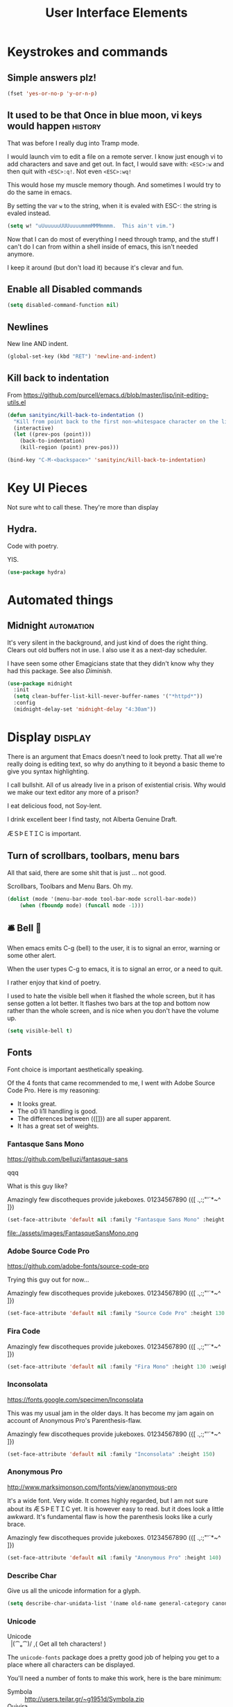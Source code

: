 #+Title: User Interface Elements
* Keystrokes and commands
** Simple answers plz!
#+begin_src emacs-lisp 
(fset 'yes-or-no-p 'y-or-n-p)
#+end_src

** It used to be that Once in blue moon, vi keys would happen  :history:
   That was before I really dug into Tramp mode.

   I would launch vim to edit a file on a remote server.  I know just
   enough vi to add characters and save and get out.  In fact, I would
   save with: ~<ESC>:w~ and then quit with ~<ESC>:q!~.  Not even
   ~<ESC>:wq!~

   This would hose my muscle memory though.  And sometimes I would try
   to do the same in emacs.

   By setting the var ~w~ to the string, when it is evaled with ESC-:
   the string is evaled instead.

#+begin_src emacs-lisp :tangle no
  (setq w! "uUuuuuuUUUuuuummmMMMmmmm.  This ain't vim.")
#+end_src

   Now that I can do most of everything I need through tramp, and the
   stuff I can't do I can from within a shell inside of emacs, this
   isn't needed anymore.

   I keep it around (but don't load it) because it's clevar and fun.

** Enable all Disabled commands
#+begin_src emacs-lisp 
(setq disabled-command-function nil)
#+end_src

** Newlines
   New line AND indent. 

#+begin_src emacs-lisp 
(global-set-key (kbd "RET") 'newline-and-indent)
#+end_src

** Kill back to indentation

   From https://github.com/purcell/emacs.d/blob/master/lisp/init-editing-utils.el

#+begin_src emacs-lisp 
(defun sanityinc/kill-back-to-indentation ()
  "Kill from point back to the first non-whitespace character on the line."
  (interactive)
  (let ((prev-pos (point)))
    (back-to-indentation)
    (kill-region (point) prev-pos)))

(bind-key "C-M-<backspace>" 'sanityinc/kill-back-to-indentation)

#+end_src
* Key UI Pieces
  Not sure wht to call these.  They're more than display
** Hydra.

   Code with poetry.

   YIS.
  
 #+begin_src emacs-lisp 
 (use-package hydra)
 #+end_src


* Automated things
** Midnight  :automation:
   It's very silent in the background, and just kind of does the right thing.  Clears out old buffers not in use.  I also use it as a next-day scheduler.
 
   I have seen some other Emagicians state that they didn't know why they had this package. See also [[*Diminish][Diminish]].

#+begin_src emacs-lisp 
(use-package midnight
  :init
  (setq clean-buffer-list-kill-never-buffer-names '("*httpd*"))
  :config
  (midnight-delay-set 'midnight-delay "4:30am"))
#+end_src

* Display   :display:

There is an argument that Emacs doesn't need to look pretty.  That all we're really doing is editing text, so why do anything to it beyond a basic theme to give you syntax highlighting.

I call bullshit.  All of us already live in a prison of existential crisis.  Why would we make our text editor any more of a prison?

I eat delicious food, not Soy-lent.

I drink excellent beer I find tasty, not Alberta Genuine Draft. 

ÆＳÞＥTＩC is important.

** Turn of scrollbars, toolbars, menu bars

All that said, there are some shit that is just ... not good.

Scrollbars, Toolbars and Menu Bars. Oh my.

#+begin_src emacs-lisp 
(dolist (mode '(menu-bar-mode tool-bar-mode scroll-bar-mode))
    (when (fboundp mode) (funcall mode -1)))
#+end_src

** 🛎 Bell 🔔
   When emacs emits C-g (bell) to the user, it is to signal an error,
   warning or some other alert.

   When the user types C-g to emacs, it is to signal an error, or a
   need to quit.

   I rather enjoy that kind of poetry.

   I used to hate the visible bell when it flashed the whole screen,
   but it has sense gotten a lot better.  It flashes two bars at the
   top and bottom now rather than the whole screen, and is nice when
   you don't have the volume up.

#+begin_src emacs-lisp 
(setq visible-bell t)
#+end_src

** Fonts

   Font choice is important aesthetically speaking. 

   Of the 4 fonts that came recommended to me, I went with Adobe Source Code Pro.  Here is my reasoning:

   - It looks great.
   - The o0 li1I handling is good.
   - The differences between ({[]}) are all super apparent.
   - It has a great set of weights.

*** Fantasque Sans Mono
https://github.com/belluzj/fantasque-sans

qqq

What is this guy like?

Amazingly few discotheques provide jukeboxes.
01234567890 ({[ .,:;"'`*~^ ]}) 

#+begin_src emacs-lisp 
(set-face-attribute 'default nil :family "Fantasque Sans Mono" :height 170 :weight 'normal)
#+end_src

file:./assets/images/FantasqueSansMono.png
 
*** Adobe Source Code Pro
https://github.com/adobe-fonts/source-code-pro 

Trying this guy out for now…

Amazingly few discotheques provide jukeboxes.
01234567890 ({[ .,:;"'`*~^ ]}) 

[[file:assets/images/AdobeSourceCodePro.png]]

#+begin_src emacs-lisp 
(set-face-attribute 'default nil :family "Source Code Pro" :height 130 :weight 'normal)
#+end_src

*** Fira Code 

Amazingly few discotheques provide jukeboxes. 
01234567890 ({[ .,:;"'`*~^ ]}) 

[[file:assets/images/FiraCode.png]]

#+begin_src emacs-lisp :tangle no
(set-face-attribute 'default nil :family "Fira Mono" :height 130 :weight 'normal)
#+end_src

*** Inconsolata
[[https://fonts.google.com/specimen/Inconsolata]]

This was my usual jam in the older days.  It has become my jam again
on account of Anonymous Pro's Parenthesis-flaw.

Amazingly few discotheques provide jukeboxes.
01234567890 ({[ .,:;"'`*~^ ]}) 

[[file:assets/images/Inconsolata.png]]


#+begin_src emacs-lisp :tangle no
(set-face-attribute 'default nil :family "Inconsolata" :height 150)
#+end_src

*** Anonymous Pro
http://www.marksimonson.com/fonts/view/anonymous-pro

It's a wide font.  Very wide.  It comes highly regarded, but I am not
sure about its ÆＳÞＥTＩC yet. It is however easy to read. but it
does look a little awkward.  It's fundamental flaw is how the
parenthesis looks like a curly brace.

Amazingly few discotheques provide jukeboxes.
01234567890 ({[ .,:;"'`*~^ ]}) 

[[file:assets/images/AnonymousPro.png]]

#+begin_src emacs-lisp :tangle no
(set-face-attribute 'default nil :family "Anonymous Pro" :height 140)
#+end_src

*** Describe Char
   Give us all the unicode information for a glyph.
#+begin_src emacs-lisp 
(setq describe-char-unidata-list '(name old-name general-category canonical-combining-class bidi-class decomposition decimal-digit-value digit-value numeric-value mirrored uppercase lowercase titlecase))
#+end_src

*** Unicode
#+begin_verse
Unicode
  |(⁀ₒ⁀)/    ,(   Get all teh characters! )
#+end_verse

The ~unicode-fonts~ package does a pretty good job of helping you get to a place where all characters can be displayed.  

You'll need a number of fonts to make this work, here is the bare minimum:
- Symbola :: http://users.teilar.gr/~g1951d/Symbola.zip
- Quivira :: http://www.quivira-font.com/files/Quivira.ttf
- Dejavu Sans :: http://sourceforge.net/projects/dejavu/files/dejavu/2.35/dejavu-fonts-ttf-2.35.tar.bz2
- Noto Sans :: https://github.com/googlei18n/noto-fonts/blob/master/hinted/NotoSans-Regular.ttc?raw=true
- Noto Sans Symbols :: https://github.com/googlei18n/noto-fonts/blob/master/unhinted/NotoSansSymbols-Regular.ttf?raw=true

Really though, the key here is being able to get all the emoji.

The secret sauce to making sure to get all the emoji is ~(setq unicode-fonts-ignore-overrides t)~

#+begin_verse
  👯 ,( Get all teh Emoji! )
#+end_verse

#+begin_src emacs-lisp 
(defun add-emoji-to-unicode-block (block-name)
  (let ((block (assoc block-name unicode-fonts-block-font-mapping)))
    (setf (cdr block) (list (cons "Apple Color Emoji" (cadr block))))))

(use-package unicode-fonts
  :demand
  :init
  (setq unicode-fonts-skip-fonts nil)
  (setq unicode-fonts-ignore-overrides t)
  (use-package persistent-soft :demand)
  :config
  (add-emoji-to-unicode-block "Enclosed Ideographic Supplement")
  (add-emoji-to-unicode-block "Miscellaneous Symbols")
  (add-emoji-to-unicode-block "Miscellaneous Symbols and Arrows")
  (add-emoji-to-unicode-block "Miscellaneous Technical")
  (add-emoji-to-unicode-block "Supplemental Symbols and Pictographs")
  (unicode-fonts-setup))
#+end_src

** Ansi Color

   ARGH, we were so close to getting away from this until hipsters brought it all back again.

   Thanks Obama.  [[mn:2][file:assets/images/YouAreWelcome.jpg]]

#+begin_src emacs-lisp 
(require 'ansi-color)
#+end_src

** Maximize primary window

   This seems to be the best way to get emacs to be maximized on the primary display in a multi monitor setup on OS X.  I want emacs maximized on a single monitor, and not to create it's own OS X screen.

   You'd think that as an old Amiga head I'd enjoy the screen handling of OS X, but it just seems really clunky.  It doesn't have the same charm as the Other Raster Port.

#+begin_src emacs-lisp 
(setq default-frame-parameters '((fullscreen . maximized)))
(defun emagician/full-screen ()
  "Fullscreen mode!"
  (interactive)
  (modify-frame-parameters nil '((fullscreen . maximized))))
(emagician/full-screen)
#+end_src

** Soft Word Wrap / Visual Line Mode

   "Visual Line Mode" is probably the worst name ever.  

   I prefer movement and killing via logical lines, not visual lines. 

   Also, Indicators Plz!

   Thanks to Wasamasa[fn:3] for the funk of using ~(setcdr)~ on the map.  Brilliant.
#+begin_src emacs-lisp 
(setcdr visual-line-mode-map nil)
(setq visual-line-fringe-indicators t)
(setq line-move-visual nil)
(global-visual-line-mode 1)
#+end_src

** Frame titles
   Shamelessly snarfed from bbatsov.

   Shows either the full file path or buffer name, and the name of the process when available.  

#+begin_src emacs-lisp 
(setq frame-title-format
      '(""
        invocation-name
        "  -|-+-|-  "
        (:eval (if (buffer-file-name)
                   (abbreviate-file-name (buffer-file-name))
                 "%b"))
        (:eval (when (get-buffer-process (current-buffer))
                 (format "[%s]" (process-name (get-buffer-process (current-buffer))))))))
#+end_src

** Modeline
The modeline should show as much information as required, in as small a space as possible.  I am a too-much-info kinda guy.  It's a sickness.
*** Basics
#+begin_src emacs-lisp 
(setq column-number-mode t)
(setq line-number-mode t)
#+end_src

*** Diminish

    I am not sure if it is Author: Will Mengarini, or Maintainer:
    Martin Yrjölä who came up with this, but it is the most poetic
    commentary in any lisp file I have seen so far:

#+begin_src emacs-lisp :tangle no
;; When we diminish a mode, we are saying we want it to continue doing its
;; work for us, but we no longer want to be reminded of it.  It becomes a
;; night worker, like a janitor; it becomes an invisible man; it remains a
;; component, perhaps an important one, sometimes an indispensable one, of
;; the mechanism that maintains the day-people's world, but its place in
;; their thoughts is diminished, usually to nothing.  As we grow old we
;; diminish more and more such thoughts, such people, usually to nothing.

;; "The wise man knows that to keep under is to endure."  The diminished
;; often come to value their invisibility.  We speak--speak--of "the strong
;; silent type", but only as a superficiality; a stereotype in a movie,
;; perhaps, but even if an acquaintance, necessarily, by hypothesis, a
;; distant one.  The strong silent type is actually a process.  It begins
;; with introspection, continues with judgment, and is shaped by the
;; discovery that these judgments are impractical to share; there is no
;; appetite for the wisdom of the self-critical among the creatures of
;; material appetite who dominate our world.  Their dominance's Darwinian
;; implications reinforce the self-doubt that is the germ of higher wisdom.
;; The thoughtful contemplate the evolutionary triumph of the predator.
;; Gnostics deny the cosmos could be so evil; this must all be a prank; the
;; thoughtful remain silent, invisible, self-diminished, and discover,
;; perhaps at first in surprise, the freedom they thus gain, and grow strong.
#+end_src

So yeah.  It's a great mode to have around, but there's that too.

#+begin_src emacs-lisp 
(use-package diminish)
(diminish 'visual-line-mode "↩️ ")

(use-package autorevert
  :diminish (auto-revert-mode . "🔂 "))
#+end_src

*** Nyan mode
Nyan mode conveys information.  It's also Cute AF. 
#+begin_src emacs-lisp 
(use-package nyan-mode
  :init
  (setq nyan-wavy-trail t)
  (setq nyan-bar-length 10)
  (setq nyan-animate-nyancat t))
#+end_src

*** Turn on column and line numbers; file size
#+begin_src emacs-lisp 
(column-number-mode 1)
(line-number-mode 1)
(size-indication-mode t)
#+end_src

*** The EMagician powerline theme
Inludes Nyan cat powers.

This theme is a beast.  I don't like it.  I love how it looks visually, but I hate how it looks in code. 
#+begin_src emacs-lisp 
(defun emagician/powerline-theme ()
  "Setup the default mode-line."
  (interactive)
  (setq-default mode-line-format
                '("%e"
                  (:eval
                   (let* ((active (powerline-selected-window-active))
                          (mode-line-buffer-id (if active 'mode-line-buffer-id 'mode-line-buffer-id-inactive))
                          (mode-line (if active 'mode-line 'mode-line-inactive))
                          (face1 (if active 'powerline-active1 'powerline-inactive1))
                          (face2 (if active 'powerline-active2 'powerline-inactive2))
                          (separator-left (intern (format "powerline-%s-%s"
                                                          (powerline-current-separator)
                                                          (car powerline-default-separator-dir))))
                          (separator-right (intern (format "powerline-%s-%s"
                                                           (powerline-current-separator)
                                                           (cdr powerline-default-separator-dir))))
                          (lhs (list (powerline-raw "%*" mode-line 'l)
                                     (powerline-buffer-size mode-line 'l)
                                     (powerline-buffer-id mode-line-buffer-id 'l)
                                     (powerline-raw " ")
                                     (funcall separator-left mode-line face1)
                                     (powerline-narrow face1 'l)
                                     (powerline-vc face1)))
                          (rhs (list (powerline-raw global-mode-string face1 'r)
                                     (powerline-raw "%4l" face1 'r)
                                     (powerline-raw ":" face1)
                                     (powerline-raw "%3c" face1 'r)
                                     (funcall separator-right face1 mode-line)
                                     (powerline-raw " ")
                                     (powerline-raw "%6p" mode-line 'r)
                                     (powerline-hud face2 face1)))
                          (center (list (powerline-raw " " face1)
                                        (funcall separator-left face1 face2)
                                        (when (and (boundp 'erc-track-minor-mode) erc-track-minor-mode)
                                          (powerline-raw erc-modified-channels-object face2 'l))
                                        (powerline-major-mode face2 'l)
                                        (powerline-process face2)
                                        (powerline-raw " :" face2)
                                        (powerline-minor-modes face2 'l)
                                        (powerline-raw " " face2)
                                        (funcall separator-right face2 mode-line)
                                        (powerline-raw " " mode-line)
                                        (nyan-create)
                                        (funcall separator-right mode-line face2)
                                        (powerline-raw " " face2)
                                        (funcall separator-right face2 face1))))
                     (concat (powerline-render lhs)
                             (powerline-fill-center face1 (/ (powerline-width center) 2.0))
                             (powerline-render center)
                             (powerline-fill face1 (powerline-width rhs))
                             (powerline-render rhs)))))))
#+end_src
*** The Separator 
     Available Separators are:
  - alternate :: spikey and blurry
  - 🟏 arrow :: Nice. What it says on the tin too.
  - arrow-fade :: Burry arrow. Not so nice. 
  - bar :: Blurry and boring
  - 🟏 brace :: What it {says} on the tin.
  - 🟏 butt :: Looks sexy.  Seriously.
  - 🟏 chamfer :: Looks circuity-cool
  - contour :: A bit spikey
  - 🟏 curve :: Round butt. 
  - 🟏 rounded :: Like a rounded chamfer
  - 🟏 roundstub :: Like a round butt.
  - wave :: contour backwards
  - 🟏 zigzag :: Zig-Zag
  - utf-8 :: Arrow with utf8 chars?

#+begin_src emacs-lisp 
(defun emagician/powerline-separator (&optional random-state)
  "Sets the powerline separator to a random one that is cool."
  (let ((r-state (or random-state
                     (make-random-state t)))
        (faves '(arrow brace butt chamfer curve rounded roundstub zigzag))
        (day-of-year (string-to-number (format-time-string "%j"))))
    (nth (% day-of-year
            (length faves))
         faves)))

(defun emagician/set-random-powerline-separator ()
  "Set the powerline separator to something randomly cool"
  (setq powerline-default-separator (emagician/powerline-separator)))

(use-package powerline
             :demand
             :init
             (emagician/set-random-powerline-separator)
             (emagician/powerline-theme)
             (add-hook 'midnight-mode 'emagician/set-random-powerline-separator))
#+end_src

*** Smart Mode Line                                                                       :disabled:
    Not sure that this adds anything
#+begin_src  emacs-lisp :tangle no
(emagician/expect-package 'smart-mode-line)
#+end_src

** Echo Area
   This changes the size of the echo area.

#+begin_src emacs-lisp 
(with-current-buffer " *Echo Area 0*" (face-remap-add-relative 'default '(:height 2.0)))
(with-current-buffer " *Echo Area 1*" (face-remap-add-relative 'default '(:height 2.0)))
#+end_src

** Cursor Info
   There are a few ways to change the cursor: blinking, shape and
   color.  Basically this gives us three different dimensions of
   information available to us.

*** Dimension 1: File status
  - light blue :: no file or process attached
  - dark blue :: process attached
  - yellow :: read only
  - red :: Important (SSH to production server, etc)
  - grey :: file visited

*** Dimention 2: Modal Editing
   - overwrite :: hollow box
   - 'normal' :: line
   - god mode :: Horizontal cursor

*** Code
#+name: cursor-status
#+begin_src emacs-lisp 
;; Change cursor color according to mode
(defvar emagician/set-cursor-color-color "")
(defvar emagician/set-cursor-color-type nil)
(defvar emagician/set-cursor-color-buffer "")
(defvar-local emagician/dangerous-buffer nil)

(defun emagician/set-cursor-color-according-to-mode ()
  "change cursor color according to some minor modes."
  ;; set-cursor-color is somewhat costly, so we only call it when needed:
  (let ((color (cond
                (emagician/dangerous-buffer "red")
                ((comint-check-proc (current-buffer)) "blue")
                (buffer-read-only "white")
                ((not (equal buffer-file-name nil)) "grey50")
                (t "cyan")))
        (type (cond
               ((and (boundp 'god-local-mode) god-local-mode) '(hbar . 7))
               (overwrite-mode 'hollow)
               (t '(bar . 2)))))
    (unless (and
             (string= color emagician/set-cursor-color-color)
             (equal type emagician/set-cursor-color-type)
             (string= (buffer-name) emagician/set-cursor-color-buffer))
      (set-cursor-color (setq emagician/set-cursor-color-color color))
      (setq cursor-type (setq emagician/set-cursor-color-type type))
      (setq emagician/set-cursor-color-buffer (buffer-name)))))

(add-hook 'post-command-hook 'emagician/set-cursor-color-according-to-mode)
#+end_src

#+begin_src emacs-lisp 
(ert-deftest eamagician/set-cursor-dangerous-buffer-test ()
  (let ((emagician/dangerous-buffer t))
    (emagician/set-cursor-color-according-to-mode)
    (should (equal emagician/set-cursor-color-color "red")))
  (let ((emagician/dangerous-buffer nil))
    (emagician/set-cursor-color-according-to-mode)
    (should-not (equal emagician/set-cursor-color-color "red"))))
#+end_src

*** Command to mark the current buffer dangerous
#+begin_src emacs-lisp 
(defun emagician/make-buffer-dangerous ()
  "Marks the current buffer dangerous"
  (interactive)
  (setq emagician/dangerous-buffer t))
#+end_src


** Highlight Line
#+begin_src emacs-lisp 
(global-hl-line-mode 1)
#+end_src

** Beacon 

Similar to highlight line.  Does a nice visual ping.  An under-rated package if you ask me.  As a UI guy this is the kind of interface I appreciate.

#+begin_src emacs-lisp 
(use-package beacon
  :demand
  :config
  (beacon-mode 1)
  (add-hook 'beacon-blink 'focus-in-hook t))  ; I don't think this works under OSX. Sad.
#+end_src



** Show Empty lines
#+begin_src emacs-lisp 
(setq indicate-empty-lines t)
#+end_src

** Show Whitespace with fill-column-indicator                                            :deactived:
   I was initially using fill-column-indicator, but that turned out to
   be kinda buggy.   It looks  It would hose org exports and also whack
   visual-line-mode.

   See [[file:Programming.org::*Show%20whitespace][Show whitespace in Programming.org]]

#+begin_src emacs-lisp :tangle no
(use-package fill-column-indicator
  :init
  (setq fci-rule-width 1)
  (setq fci-rule-column 81)
  (define-globalized-minor-mode global-fci-mode fci-mode (lambda () (fci-mode 1)))
  (global-fci-mode 1))
#+end_src

** Themes
*** Base theme: Moe, Moe, Kyun!
   This theme is my favorite so far.  It's got good color choices and it's nice and dark.

**** Set up different colors for different days

     The colors are:

     | Day       | apsect      | Color   | ☰  |
     |-----------+-------------+---------+---|
     | Sunday    | Benevolence | yellow  | 🌞 |
     | Monday    | Reverence   | blue    | 🌚 |
     | Tuesday   | Courage     | red     | ♂ |
     | Wednesday | Honesty     | cyan    | ☿ |
     | Thursday  | Rectitude   | green   | ♃ |
     | Friday    | Honour      | magenta | ♀ |
     | Saturday  | Loyalty     | b/w     | ♄ |

     Note that at this point the 7 day cycle of days beats against the 8 day cycle of good modelines, see [[*The Separator][The Separator]] of the modeline.


#+begin_src emacs-lisp 
(defun emagician/get-moe-color-for-day (&optional day)
  (when (null day)
    (setq day (nth 6 (decode-time))))
  (case day
    ((0) 'yellow)
    ((1) 'blue)
    ((2) 'red)
    ((3) 'cyan)
    ((4) 'green)
    ((5) 'magenta)
    ((6) 'w/b)))

(ert-deftest emagician/color-check ()
  (should (equal (emagician/get-moe-color-for-day 1)
                 'blue))
  (should (equal (emagician/get-moe-color-for-day 5)
                 'magenta))
  (should (member (emagician/get-moe-color-for-day)
                  '(yellow blue red cyan green magenta w/b))))
#+end_src


**** Main setup

   The theme needs to be loaded after powerline to work.
#+begin_src emacs-lisp  
(use-package moe-theme
  :init
  (setq moe-theme-highlight-buffer-id t)
  :config
  (emagician/defhook update-moe-color midnight-hook
    (moe-theme-set-color (emagician/get-moe-color-for-day))
    (emagician/powerline-theme))
  (moe-theme-set-color (emagician/get-moe-color-for-day))
  (moe-dark)
  (powerline-moe-theme)
  (emagician/powerline-theme)
  (powerline-reset)
)
#+end_src


*** Org Beautify
    Load from our bad self!
#+begin_src emacs-lisp 
  (add-to-list 'custom-theme-load-path (expand-file-name "themes/org-beautify-theme/" emagician/dir))
  (load-theme 'org-beautify t)
#+end_src

** Digit Groups                                                                        :deactivated:
   Currently a little buggy, completely overrides my theme. 

   Group Numbers together into thousands, millions, billions.

   10000000000

   Looks like this:

#+BEGIN_EXAMPLE
   10000000000
   --   ---
#+END_EXAMPLE

#+begin_src emacs-lisp :tangle no
(use-package digit-groups
  :demand
  :init
  (digit-groups-global-mode 1))
#+end_src

** TODO All the Icons?
   https://github.com/domtronn/all-the-icons.El
* Editing
** UTF-8 Enforcement
  I've kept a version of this since 2006.

#+begin_src emacs-lisp
(prefer-coding-system 'utf-8)
(set-default-coding-systems 'utf-8)
(set-terminal-coding-system 'utf-8)
(set-keyboard-coding-system 'utf-8)
#+end_src

** The Mark
*** Transient mark mode

  For now Transient Mark mode is just turned off.  I don't like
  transients.

  Seriously though, the reason why I like not having transient mark
  mode is that I have gotten into the habit of dropping marks and
  using the mark ring.  I also use the mark for nagivation, and having
  transient mark mode on messes with my workflow.

  If you are opposite, then let me know (file a bug report:
  https://github.com/jonnay/emagicians-starter-kit/issues/new) and
  I'll fix the emagicians kit so that transient mark mode can be
  easily activated.

#+begin_src emacs-lisp
  (transient-mark-mode -1)
#+end_src

  Or with it on?

#+begin_src emacs-lisp 
(transient-mark-mode 1)
#+end_src

*** Show Marks   :learn-me:
#+begin_src emacs-lisp
(use-package show-marks)
#+end_src

** Multiple Cursors                                                                           :bind:

   Note that this is a great example of building your own custom
   keymap and using it with use-package.[fn:2]

#+begin_src emacs-lisp
(use-package multiple-cursors
  :init
  (define-prefix-command 'emagician/mc-keymap)
  :bind-keymap (("C-S-c" . emagician/mc-keymap))
  :bind (:map emagician/mc-keymap
              ("e" . mc/edit-lines)
              ("n" . mc/mark-next-like-this)
              ("p" . mc/mark-previous-like-this)
              (")" . mc/mark-next-symbol-like-this)
              ("(" . mc/mark-prev-symbol-like-this)
              ("h" . mc/mark-all-like-this)
              ("s" . mc/mark-all-in-region)
              ("f" . mc/unmark-next-like-this)
              ("F" . mc/skip-to-next-like-this)
              ("b" . mc/unmark-previous-like-this)
              ("B" . mc/skip-to-previous-like-this)))
#+end_src

** Killing and Yanking
   Having a big kill ring is very helpful.  It's searchable by helm.

#+begin_src emacs-lisp
(setq kill-ring-max 120)
#+end_src

   Also, the system clipboard is a must have.

#+begin_src emacs-lisp
(setq save-interprogram-paste-before-kill t)
#+end_src

   Allow Read-only killing.  Being able to throw chunks of a read-only buffer is so powerful.  It's one of the things I love about emacs.

The Power of plain text.

#+begin_src emacs-lisp
(setq kill-read-only-ok t)
#+end_src

Kill-whole-line just blew chunks for me.  REALLY blew chunks.

#+begin_src emacs-lisp
(setq kill-whole-line nil)
#+end_src

*** Volatile Highlights
   Shows what changed through undo, yank etc. commands

#+begin_src emacs-lisp
  (use-package volatile-highlights
    :diminish ""
    :init
    (volatile-highlights-mode t))
#+end_src

*** Swap
Found from Stackoverflow.  Thank you jcubic and legoscia.[fn:1]

#+begin_src emacs-lisp
(defun swap-region-with-kill (&optional arg)
  "replace selected text with the one from kill ring"
  (interactive "*P")
  (backward-delete-char (- (point) (mark)))
  (yank arg))
#+end_src

*** kill-buffer-file-name
    I use this all the time.

#+begin_src emacs-lisp
  (defun kill-buffer-file-name ()
    "Show current buffer's filename in the echo area and add it to the kill ring."
    (interactive)
    (let ((buffer-file-name (buffer-file-name)))
      (if (null buffer-file-name)
          (message "Buffer %s is not associated with a file." (buffer-name))
        (message "%s" (kill-new buffer-file-name)))))
#+end_src

#+begin_src emacs-lisp
    (defun kill-buffer-file-basename ()
      "Show the buffers base name in the echo area and add it to the kill ring."
      (interactive)
      (let ((bufer-file-name (buffer-file-name)))
        (if (not (null buffer-file-name))
            (message "%s" (kill-new (file-name-nondirectory buffer-file-name)))
          (error "Buffer %s is not associated with a file" (buffer-name)))))
#+end_src

** Snippets

   See also [[./Snippets.org]] for the actual Snippets.

   Set the snippet dir.

#+begin_src emacs-lisp 
(use-package yasnippet
  :diminish ""
  :init
  (setq yas-snippet-dirs `(,(emagician/expect-dir "assets/snippets")))
  (setq yas-trigger-key nil)
  (add-hook 'text-mode-hook 'yas-minor-mode-on)
  :config
  (diminish 'yas-minor-mode "")
  (yas/reload-all))
#+end_src

   This rigamaroo might nit be needed anymore:

#+begin_src emacs-lisp :tangle no
 (defun yas/org-very-safe-expand ()
    (let ((yas/fallback-behavior 'return-nil)) (yas/expand)))

  (defun yas/org-setup ()
    ;; yasnippet (using the new org-cycle hooks)
    (make-variable-buffer-local 'yas/trigger-key)
    (setq yas/trigger-key [tab])
    (add-to-list 'org-tab-first-hook 'yas/org-very-safe-expand)
    (define-key yas/keymap [tab] 'yas/next-field))

  ;(add-hook 'org-mode-hook #'yas/org-setup)

#+end_src

** Completion  :completion:
*** Company Mode
#+begin_src emacs-lisp
(use-package company
  :diminish "🈺 "
  :init
  (global-company-mode)
  :bind (:map company-active-map
              (("C-n" . company-select-next)
               ("C-p" . company-select-prev)))
  :config
  (use-package company-statistics
    :config (company-statistics-mode)))
#+end_src

*** Auto Complete                                                                      :deactivated:

    It's time to switch.  AC hasn't really changed that much, and it is starting to look awful.

   *Note:* if you were looking for the AC sources for a particular language or mode, then you will want to look in those specific language/mode emagician files.

   `ac-ignore-case` is really burning me right now, so I am enabling it.

#+begin_src emacs-lisp :tangle no
(use-package auto-complete
  :demand
  :diminish ""
  :init
  (setq ac-auto-show-menu t)
  (setq ac-dwim t)
  (setq ac-use-menu-map t)
  (setq ac-ignore-case nil)
  (setq ac-quick-help-delay (+ 0.125 (/ 0.125 2)))
  (setq ac-quick-help-height 20)
  (set-default 'ac-sources
               '(ac-source-yasnippet
                 ac-source-dictionary
                 ac-source-filename
                 ac-source-files-in-current-dir
                 ac-source-words-in-buffer
                 ac-source-words-in-same-mode-buffers))
  :bind
  (:map ac-completing-map
        ("C-M-n"   . ac-next)
        ("C-M-p"   . ac-previous)
        ("<tab>"   . ac-complete)
        ("M-<ret>" . ac-help)
        ("<ret>"   . nil))

  :config
  (require 'auto-complete-config)
  (ac-config-default)
  (ac-flyspell-workaround)
  (global-auto-complete-mode t)
  (emagician/expect-dir "assets/ac-dictionaries")
  (add-to-list 'ac-dictionary-directories (expand-file-name "assets/ac-dictionaries" emagician/dir)))
#+end_src

**** Auto Complete Default Sources :tangle no
#+begin_src emacs-lisp
  (set-default 'ac-sources
               '(ac-source-yasnippet
                 ac-source-dictionary
                 ac-source-words-in-buffer
                 ac-source-words-in-same-mode-buffers))
#+end_src

** Undo
#+begin_src emacs-lisp
  (use-package undo-tree
    :diminish ""
    :init
    (setq undo-tree-enable-undo-in-region t
          undo-tree-visualizer-diff t
          undo-tree-zer-timestamps t)
    :config
    (global-undo-tree-mode))
#+end_src

*** Hydra for Undo Tree

    Thanks to g00eykabl00ey[fn:4]

#+begin_src emacs-lisp 
(defhydra hydra-undo-tree (:color yellow
                                  :hint nil
                                  )
  "
  _p_: undo  _n_: redo _s_: save _l_: load   "
  ("p"   undo-tree-undo)
  ("n"   undo-tree-redo)
  ("s"   undo-tree-save-history)
  ("l"   undo-tree-load-history)
  ("u"   undo-tree-visualize "visualize" :color blue)
  ("q"   nil "quit" :color blue))

(global-set-key (kbd "M-,") 'hydra-undo-tree/undo-tree-undo) 
#+end_src


** Spell Checking

#+name: Mo Khan
#+begin_quote
   Your Emacs has cast aspell! 
#+end_quote

#+begin_src emacs-lisp 

(use-package flyspell
  :diminish (flyspell-mode . ""))
#+end_src

* Navigating
** Scrolling
   Keep the screen position when scrolling.

  #+begin_src emacs-lisp
(setq scroll-preserve-screen-position t)
  #+end_src

** Avy                                                                                       :learn:
   Basically Acejump++.

#+begin_src emacs-lisp
(use-package avy
  :bind
  (("M-g f" . avy-goto-line)
    ("M-g h" . avy-goto-char-2)
    ("M-g i" . avy-goto-char)))
#+end_src
** Ace window jump
   - Set the keys to home-row
   - Make the ace-jump key super visible
   - Only apply to this frame

#+begin_src emacs-lisp
(use-package ace-window
  :init
  (face-spec-set
   'aw-leading-char-face
     '((t (:inherit avy-lead-face :height 3.0))))
  (setq aw-scope 'frame)
  (setq aw-keys '(?a ?s ?d ?f ?g ?h ?j ?k ?l))
  :bind
  ("C-x o" . ace-window))
#+end_src

** Save Place
   Saveplace allows emacs to remember where you were in a file.  It is handy and transparent in most cases.  Except org-mode.
#+begin_src emacs-lisp
(require 'saveplace)
(save-place-mode)
#+end_src

** Goto Last Change                                                                          :learn:
#+begin_src emacs-lisp
(use-package goto-last-change
  :bind
  ("C-x C-/" . goto-last-change))
#+end_src

** Uniquify

   Rename buffers so they are unique.

#+begin_src emacs-lisp
  (require 'uniquify)
#+end_src

** Searching
*** Default to regexp Searches
#+begin_src emacs-lisp
(global-set-key [(control s)] 'isearch-forward-regexp)
(global-set-key [(control r)] 'isearch-backward-regexp)
#+end_src

** TODO https://github.com/wasamasa/shackle 
   example: https://github.com/hlissner/.emacs.d/blob/master/core/core-popup.el
* Tramp

Tramp has a tendency to 💩 history files everywhere.   This stops it.

#+begin_src emacs-lisp
(setq tramp-histfile-override t)
#+end_src

* Saving
** Backups
   Disabling backups was a monumentally stupidly bad idea.  I shall never do it again.  I figured since I was working mostly in source control, I'd be safe.  Then I was wrong one day, and lost a very important change.

   Lesson learned.

#+begin_src emacs-lisp
(setq auto-save-default t)
#+end_src

   Set the directory to a directory in the user-emacs-directory, and then create it.

#+begin_src emacs-lisp
(setq backup-directory-alist
      `(("." . ,(emagician/expect-dir "backups" user-emacs-directory))))

(setq tramp-backup-directory-alist backup-directory-alist)
#+end_src

   Never delete any old verisons.  

   (Disk is cheap and text is tiny.)- 🐦

#+begin_src emacs-lisp 
(setq delete-old-versions -1)
#+end_src

   Even in version control.  And while were at it, lets version control backups.  
 
   (Again. Disk. Cheep.)- 🐦

#+begin_src emacs-lisp 
(setq version-control t)
(setq vc-make-backup-files t)
#+end_src

   Auto save filename translation, put everything in it's own directory.

   Also, this might fix auto-saves in tramp?

#+begin_src emacs-lisp 
(setq auto-save-file-name-transforms
      `((".*" 
         ,(emagician/expect-dir "auto-save-list"
                                user-emacs-directory)
         t)))
#+end_src

* State Management
** Server

   Server is good shit.  Lots of funk there.

#+begin_src emacs-lisp
(unless (string-equal "root" (getenv "USER"))
  (require 'server)
  (unless (server-running-p) (server-start)))
#+end_src

** Recent Files
   500 should be as enough files to handle long editing sessions at
   work, and some weekend projects as well.

#+begin_src emacs-lisp
  (require 'recentf)
  (setq recentf-max-saved-items 500)
#+end_src

** History
#+begin_quote
   Our sense of self is really our sense of history.  The I that sits behind your eye is the memories of your self.
#+end_quote

   Save all history.  This is okay because we delete duplicates.

#+begin_src emacs-lisp 
(setq history-length t)
(setq history-delete-duplicates t)
#+end_src

** Save History
#+begin_src emacs-lisp
(setq savehist-save-minibuffer-history 1)
(setq savehist-additional-variables
      '(search-ring regexp-search-ring kill-ring compile-command ))

(setq savehist-autosave-interval 60)

(savehist-mode t)
#+end_src

* Help and Discoverability                                                                    :help:
** Achievements
   Achievements are fun!  There is nothing at all wrong with exploring them.
#+begin_src emacs-lisp  :tangle no
(use-package achievements
  :demand
  :diminish "🏆 "
  :init
  (setq achievements-idle-time 300))
#+end_src

** Which Key
   More like—witch key.  Which-key is the ultimate in discoverability.  I really enjoy this package and for-stalled my install of ~god-mode~ until I was sure they could play well together.

#+begin_src emacs-lisp
(use-package which-key
  :demand
  :diminish ""
  :init
  (setq which-key-idle-delay 0.6)
  (setq which-key-is-verbose t)
  (setq which-key-min-display-lines 3)
  (setq which-key-sort-order 'which-key-local-then-key-order)
  (setq which-key-max-description-length 50)
  (setq which-key-show-remaining-keys t)
  (setq which-key-lighter "❔")
  (which-key-mode))
#+end_src

** Discover My Major   :learn-me:bind:

   ~f1~ is now a discovery prefix key.  From there you can get help on various modes.

#+begin_src emacs-lisp
(defmacro make-discovery (sym &optional mode)
  "Make a command called discover-NAME"
  (let* ((name (symbol-name sym))
         (command (intern (concat "discover-" name)))
         (mode (or mode
                   (intern (concat name "-mode")))))
    `(defun ,command ()
      ,(concat "Automagickally created by Emagicians Starter kit.\n"
               "Helps the user discover mode " (symbol-name mode))
      (interactive)
      (discover-my-mode (quote,mode)))))



(use-package discover-my-major
  :init
  (make-discovery paredit)
  (make-discovery projectile)
  (make-discovery ruby-tools)
  ;(make-discovery company)
  (bind-keys :prefix-map discovery-map
             :prefix "<f1>"
             ("<f1>" . discover-my-major)
             ("<f2>" . discover-my-mode)
             ("("    . discover-paredit)
            ; ("c"    . discover-company)
             ("p"    . discover-projectile)
             ("r"    . discover-ruby-tools)))
#+end_src

*** TODO fix Company Discovery 

** How Do I?

#+begin_src emacs-lisp 
(use-package howdoi
  :init
  (setq howdoi-display-question t)
  :bind
  (:map discovery-map
        ("?" . howdoi-query)))
#+end_src

** TODO Try out IVY instead of helm
** Helm
   I have a complicated relationship with helm.  

   - ⛥ :: On the one hand its completion mechanism just does what I expect.  Little to no fuss nor muss.
   - ⛥ :: On the other hand it's a bitch to extend and seems to have gotten very far from it's easy-to-extend Anything roots.  Case-in-point: ~M-x~ used to not only show commands, but give you actions to provide documentation for them, their source location, as well as a whole host of other things.  I miss that.

   It's still a demand package though. 
#+name: helm
#+begin_src emacs-lisp 
(use-package helm
  :demand
  :diminish (helm-mode . "")
  :init
  (global-set-key [f2] 'emagician/helm)
  (require 'helm-for-files)
  (require 'helm-config)
  (require 'helm-ring)
  (use-package helm-ls-git :demand)
  (helm-mode 1))
#+end_src

*** F2 is my super duper DWIM helper
    F2 means "I wanna do something, get somewhere."  So show me a list of everything.

#+begin_src emacs-lisp 
(defun emagician/helm ()
  "Super powered helm mode to DWIM!"
  (interactive)
  (unless (and helm-source-ls-git-status
               helm-source-ls-git)
    (setq helm-source-ls-git-status
          (helm-make-source "Git status" 'helm-ls-git-status-source
            :fuzzy-match helm-ls-git-fuzzy-match)
          helm-source-ls-git
          (helm-make-source "Git files" 'helm-ls-git-source
            :fuzzy-match helm-ls-git-fuzzy-match)))
  (unless helm-source-buffers-list
    (setq helm-source-buffers-list
          (helm-make-source "Buffers" 'helm-source-buffers)))
  (helm :sources
        '(helm-source-buffers-list
          helm-source-files-in-current-dir
          helm-source-ls-git-status
          helm-source-ls-git
          helm-source-mark-ring
          helm-source-bookmarks
          helm-source-recentf
          helm-source-register
          helm-source-buffer-not-found)))
#+end_src


**** Key binding muscle memory
     The Fix-Muscle Memory keybinding setting re-enables the "You can run the command ~foo~ with ~bar~". This is one of the annoyances with ~Helm-M-x~ for me.  

     See [[file:Lamp.org::*Fix-Muscle-Memory%20(was%20Emagician-Fix-Spell)][Fix-Muscle-Memory (was Emagician-Fix-Spell)]]

*** Show full paths
#+begin_src emacs-lisp 
(setq helm-ff-transformer-show-only-basename nil)
#+end_src
*** Extended Command, Buffer Selection, Insert, write and find files should use helm.

#+begin_src emacs-lisp
(with-eval-after-load 'helm
  (global-set-key (kbd "M-x")     'helm-M-x)
(global-set-key (kbd "C-x b") 'helm-buffers-list)
(global-set-key (kbd "C-x C-f") 'helm-find-files)
(global-set-key (kbd "M-y")     'helm-show-kill-ring))

  (setq helm-M-x-always-save-history t)
#+end_src


*** Personal Preferences
Make helm open a new window instead of taking over another.

Make it a bit nicer too.
#+begin_src emacs-lisp 
(setq helm-split-window-in-side-p t)
(setq helm-candidate-separator "──────────────────────────────")
#+end_src

*** The Helm Alternative: Ivy?
**** TODO read https://sam217pa.github.io/2016/09/13/from-helm-to-ivy/ again
**** TODO Look at https://sam217pa.github.io/2016/09/11/nuclear-power-editing-via-ivy-and-ag/
** Ivy/Council/Smex/Swiper
#+begin_src emacs-lisp 
(use-package ivy
  :demand)
#+end_src

  (global-set-key (kbd "C-s") 'swiper)
(global-set-key (kbd "M-x") 'counsel-M-x)
(global-set-key (kbd "C-x C-f") 'counsel-find-file)
(global-set-key (kbd "<f1> f") 'counsel-describe-function)
(global-set-key (kbd "<f1> v") 'counsel-describe-variable)
(global-set-key (kbd "<f1> l") 'counsel-find-library)
(global-set-key (kbd "<f2> i") 'counsel-info-lookup-symbol)
(global-set-key (kbd "<f2> u") 'counsel-unicode-char)

(global-set-key (kbd "C-c g") 'counsel-git)
(global-set-key (kbd "C-c j") 'counsel-git-grep)qqqq
(global-set-key (kbd "C-c k") 'counsel-ag)
(global-set-key (kbd "C-x l") 'counsel-locate)
(global-set-key (kbd "C-S-o") 'counsel-rhythmbox)


* God Mode
  Just starting to use god mode, not sure about it yet.

#+begin_src emacs-lisp 
(use-package god-mode
  :bind (("<escape>" . god-local-mode))
  :config
  (which-key-enable-god-mode-support))
#+end_src

** PROJECT Look at command composability a-la evil 
*** TODO Digest this: http://stackoverflow.com/questions/1218390/what-is-your-most-productive-shortcut-with-vim/1220118#1220118
*** TODO Digest evil 
*** TODO look at existing interactive spec 
*** TODO Duplicate command watcher
"Instead of hitting forward so many times, you can use C-3 C-f"
*** TODO command teller-about-er
 "you can use <whatever vimlike composable command sequence> instead of zap-to-char"
*** TODO come up with a kickass name.  
    - Boon
    - Miracle
    - Zeal
    - Some sort of action-of-gods.  A better name would be something more Ancient Egyptian/Greek
*** TODO Digest https://github.com/paldepind/composable.el/blob/master/composable.el

* Footnotes

[fn:1] http://stackoverflow.com/questions/22039847/emacs-lisp-function-with-optional-argument-call-other-function#22040296

[fn:2] Thanks habamax and jwiegley. https://github.com/jwiegley/use-package/issues/366

[fn:3] https://github.com/wasamasa/dotemacs/blob/master/init.org#display-fringe-indicators-and-fix-line-movement-in-visual-line-mode

[fn:4] https://www.reddit.com/r/emacs/comments/78aa27/hydras_are_just_great_simple_but_super_useful/


